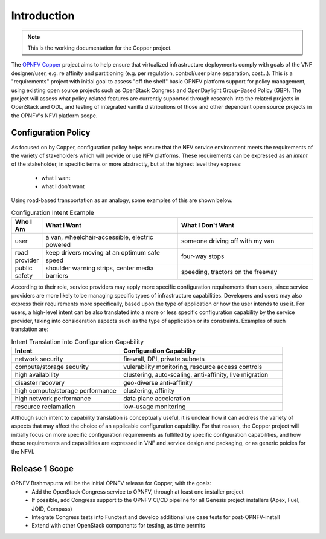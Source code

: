 Introduction
============

..
 This work is licensed under a Creative Commons Attribution 3.0 Unported License.

 http://creativecommons.org/licenses/by/3.0/legalcode

.. NOTE::
   This is the working documentation for the Copper project.

The `OPNFV Copper <https://wiki.opnfv.org/copper>`_ project aims to help ensure that virtualized infrastructure
deployments comply with goals of the VNF designer/user, e.g. re affinity and partitioning (e.g. per regulation,
control/user plane separation, cost...).
This is a "requirements" project with initial goal to assess "off the shelf" basic OPNFV platform support for policy
management, using existing open source projects such as OpenStack Congress and OpenDaylight Group-Based Policy (GBP).
The project will assess what policy-related features are currently supported through research into the related projects
in OpenStack and ODL, and testing of integrated vanilla distributions of those and other dependent open source projects
in the OPNFV's NFVI platform scope.

Configuration Policy
--------------------

As focused on by Copper, configuration policy helps ensure that the NFV service environment meets the requirements of
the variety of stakeholders which will provide or use NFV platforms.
These requirements can be expressed as an *intent* of the stakeholder,
in specific terms or more abstractly, but at the highest level they express:

  * what I want
  * what I don't want

Using road-based transportation as an analogy, some examples of this are shown below.

.. list-table:: Configuration Intent Example
   :widths: 10 45 45
   :header-rows: 1

   * - Who I Am
     - What I Want
     - What I Don't Want
   * - user
     - a van, wheelchair-accessible, electric powered
     - someone driving off with my van
   * - road provider
     - keep drivers moving at an optimum safe speed
     - four-way stops
   * - public safety
     - shoulder warning strips, center media barriers
     - speeding, tractors on the freeway

According to their role, service providers may apply more specific configuration requirements than users,
since service providers are more likely to be managing specific types of infrastructure capabilities.
Developers and users may also express their requirements more specifically,
based upon the type of application or how the user intends to use it.
For users, a high-level intent can be also translated into a more or less specific configuration capability
by the service provider, taking into consideration aspects such as the type of application or its constraints.
Examples of such translation are:

.. list-table:: Intent Translation into Configuration Capability
   :widths: 40 60
   :header-rows: 1

   * - Intent
     - Configuration Capability
   * - network security
     - firewall, DPI, private subnets
   * - compute/storage security
     - vulerability monitoring, resource access controls
   * - high availability
     - clustering, auto-scaling, anti-affinity, live migration
   * - disaster recovery
     - geo-diverse anti-affinity
   * - high compute/storage performance
     - clustering, affinity
   * - high network performance
     - data plane acceleration
   * - resource reclamation
     - low-usage monitoring

Although such intent to capability translation is conceptually useful, it is unclear how it can address the variety of
aspects that may affect the choice of an applicable configuration capability.
For that reason, the Copper project will initially focus on more specific configuration requirements as fulfilled by
specific configuration capabilities, and how those requirements and capabilities are expressed in VNF and service
design and packaging, or as generic poicies for the NFVI.

Release 1 Scope
---------------
OPNFV Brahmaputra will be the initial OPNFV release for Copper, with the goals:
  * Add the OpenStack Congress service to OPNFV, through at least one installer project
  * If possible, add Congress support to the OPNFV CI/CD pipeline for all Genesis project installers
    (Apex, Fuel, JOID, Compass)
  * Integrate Congress tests into Functest and develop additional use case tests for post-OPNFV-install
  * Extend with other OpenStack components for testing, as time permits
